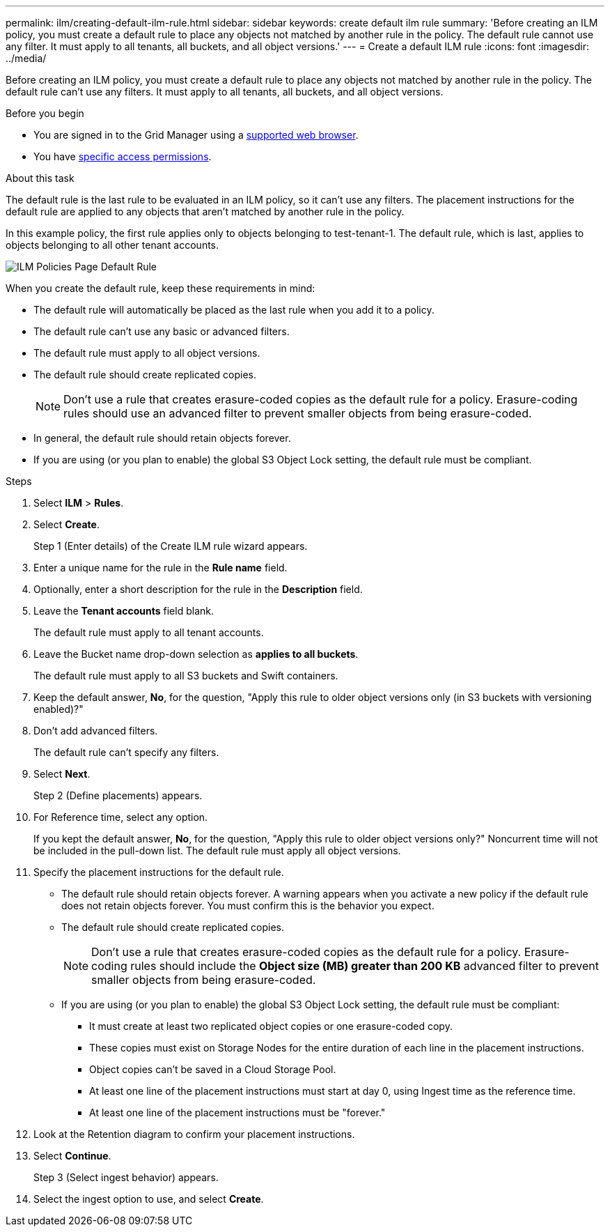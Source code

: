 ---
permalink: ilm/creating-default-ilm-rule.html
sidebar: sidebar
keywords: create default ilm rule
summary: 'Before creating an ILM policy, you must create a default rule to place any objects not matched by another rule in the policy. The default rule cannot use any filter. It must apply to all tenants, all buckets, and all object versions.'
---
= Create a default ILM rule
:icons: font
:imagesdir: ../media/

[.lead]
Before creating an ILM policy, you must create a default rule to place any objects not matched by another rule in the policy. The default rule can't use any filters. It must apply to all tenants, all buckets, and all object versions.

.Before you begin
* You are signed in to the Grid Manager using a link:../admin/web-browser-requirements.html[supported web browser].
* You have link:../admin/admin-group-permissions.html[specific access permissions].

.About this task
The default rule is the last rule to be evaluated in an ILM policy, so it can't use any filters. The placement instructions for the default rule are applied to any objects that aren't matched by another rule in the policy.

In this example policy, the first rule applies only to objects belonging to test-tenant-1. The default rule, which is last, applies to objects belonging to all other tenant accounts.

image::../media/ilm_policies_page_default_rule.png[ILM Policies Page Default Rule]

When you create the default rule, keep these requirements in mind:

* The default rule will automatically be placed as the last rule when you add it to a policy.
* The default rule can't use any basic or advanced filters.
* The default rule must apply to all object versions.
* The default rule should create replicated copies.
+
NOTE: Don't use a rule that creates erasure-coded copies as the default rule for a policy. Erasure-coding rules should use an advanced filter to prevent smaller objects from being erasure-coded.

* In general, the default rule should retain objects forever.
* If you are using (or you plan to enable) the global S3 Object Lock setting, the default rule must be compliant.

.Steps

. Select *ILM* > *Rules*.

. Select *Create*.
+
Step 1 (Enter details) of the Create ILM rule wizard appears.

. Enter a unique name for the rule in the *Rule name* field.
. Optionally, enter a short description for the rule in the *Description* field.
. Leave the *Tenant accounts* field blank.
+
The default rule must apply to all tenant accounts.

. Leave the Bucket name drop-down selection as *applies to all buckets*.
+
The default rule must apply to all S3 buckets and Swift containers.

. Keep the default answer, *No*, for the question, "Apply this rule to older object versions only (in S3 buckets with versioning enabled)?"

. Don't add advanced filters.
+
The default rule can't specify any filters.

. Select *Next*.
+
Step 2 (Define placements) appears.

. For Reference time, select any option.
+
If you kept the default answer, *No*, for the question, "Apply this rule to older object versions only?" Noncurrent time will not be included in the pull-down list. The default rule must apply all object versions.

. Specify the placement instructions for the default rule.
 * The default rule should retain objects forever. A warning appears when you activate a new policy if the default rule does not retain objects forever. You must confirm this is the behavior you expect.
 * The default rule should create replicated copies.
+
NOTE: Don't use a rule that creates erasure-coded copies as the default rule for a policy. Erasure-coding rules should include the *Object size (MB) greater than 200 KB* advanced filter to prevent smaller objects from being erasure-coded.

 * If you are using (or you plan to enable) the global S3 Object Lock setting, the default rule must be compliant:
  ** It must create at least two replicated object copies or one erasure-coded copy.
  ** These copies must exist on Storage Nodes for the entire duration of each line in the placement instructions.
  ** Object copies can't be saved in a Cloud Storage Pool.
  ** At least one line of the placement instructions must start at day 0, using Ingest time as the reference time.
  ** At least one line of the placement instructions must be "forever."
. Look at the Retention diagram to confirm your placement instructions.
. Select *Continue*.
+
Step 3 (Select ingest behavior) appears.

. Select the ingest option to use, and select *Create*.